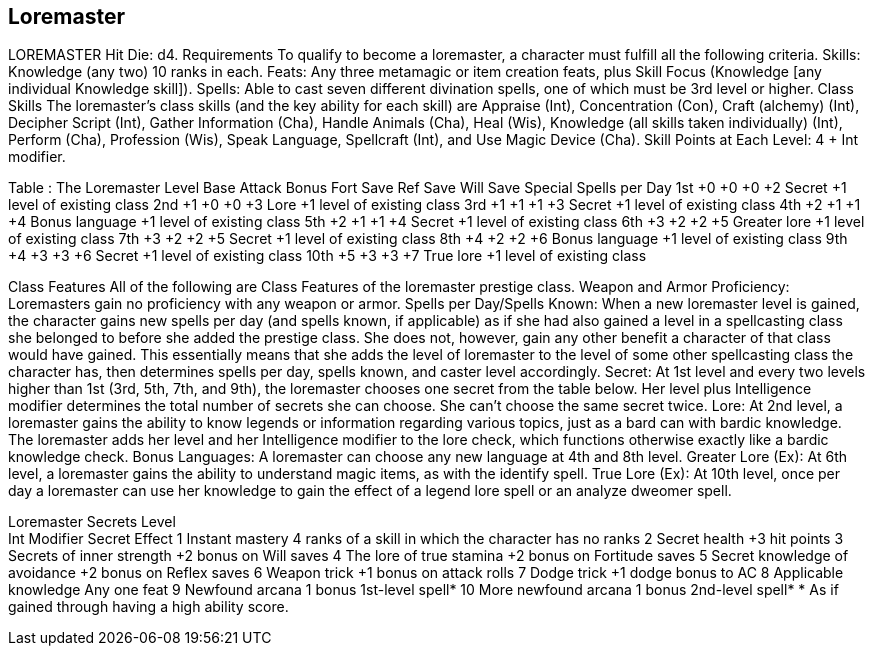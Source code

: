Loremaster
----------

LOREMASTER
Hit Die: d4.
Requirements
To qualify to become a loremaster, a character must fulfill all the following criteria.
Skills: Knowledge (any two) 10 ranks in each.
Feats: Any three metamagic or item creation feats, plus Skill Focus (Knowledge [any individual Knowledge skill]).
Spells: Able to cast seven different divination spells, one of which must be 3rd level or higher.
Class Skills
The loremaster’s class skills (and the key ability for each skill) are Appraise (Int), Concentration (Con), Craft (alchemy) (Int), Decipher Script (Int), Gather Information (Cha), Handle Animals (Cha), Heal (Wis), Knowledge (all skills taken individually) (Int), Perform (Cha), Profession (Wis), Speak Language, Spellcraft (Int), and Use Magic Device (Cha). 
Skill Points at Each Level: 4 + Int modifier.

Table : The Loremaster
Level
Base
Attack
Bonus
Fort
Save
Ref
Save
Will
Save
Special
Spells per Day
1st
+0
+0
+0
+2
Secret
+1 level of existing class
2nd
+1
+0
+0
+3
Lore
+1 level of existing class
3rd
+1
+1
+1
+3
Secret
+1 level of existing class
4th
+2
+1
+1
+4
Bonus language
+1 level of existing class
5th
+2
+1
+1
+4
Secret
+1 level of existing class
6th
+3
+2
+2
+5
Greater lore
+1 level of existing class
7th
+3
+2
+2
+5
Secret
+1 level of existing class
8th
+4
+2
+2
+6
Bonus language
+1 level of existing class
9th
+4
+3
+3
+6
Secret
+1 level of existing class
10th
+5
+3
+3
+7
True lore
+1 level of existing class

Class Features
All of the following are Class Features of the loremaster prestige class.
Weapon and Armor Proficiency: Loremasters gain no proficiency with any weapon or armor.
Spells per Day/Spells Known: When a new loremaster level is gained, the character gains new spells per day (and spells known, if applicable) as if she had also gained a level in a spellcasting class she belonged to before she added the prestige class. She does not, however, gain any other benefit a character of that class would have gained. This essentially means that she adds the level of loremaster to the level of some other spellcasting class the character has, then determines spells per day, spells known, and caster level accordingly.
Secret: At 1st level and every two levels higher than 1st (3rd, 5th, 7th, and 9th), the loremaster chooses one
secret from the table below. Her level plus Intelligence modifier determines the total number of secrets she can choose. She can’t choose the same secret twice.
Lore: At 2nd level, a loremaster gains the ability to know legends or information regarding various topics, just as a bard can with bardic knowledge. The loremaster adds her level and her Intelligence modifier to the lore check, which functions otherwise exactly like a bardic knowledge check.
Bonus Languages: A loremaster can choose any new language at 4th and 8th level.
Greater Lore (Ex): At 6th level, a loremaster gains the ability to understand magic items, as with the identify spell.
True Lore (Ex): At 10th level, once per day a loremaster can use her knowledge to gain the effect of a legend lore spell or an analyze dweomer spell.

Loremaster Secrets
Level +
Int Modifier 
Secret 
Effect
1 
Instant mastery 
4 ranks of a skill in which the character has no ranks
2 
Secret health 
+3 hit points
3 
Secrets of inner strength 
+2 bonus on Will saves
4 
The lore of true stamina 
+2 bonus on Fortitude saves
5 
Secret knowledge of avoidance
+2 bonus on Reflex saves
6 
Weapon trick 
+1 bonus on attack rolls
7 
Dodge trick 
+1 dodge bonus to AC
8 
Applicable knowledge 
Any one feat
9 
Newfound arcana 
1 bonus 1st-level spell*
10 
More newfound arcana 
1 bonus 2nd-level spell*
* As if gained through having a high ability score.
